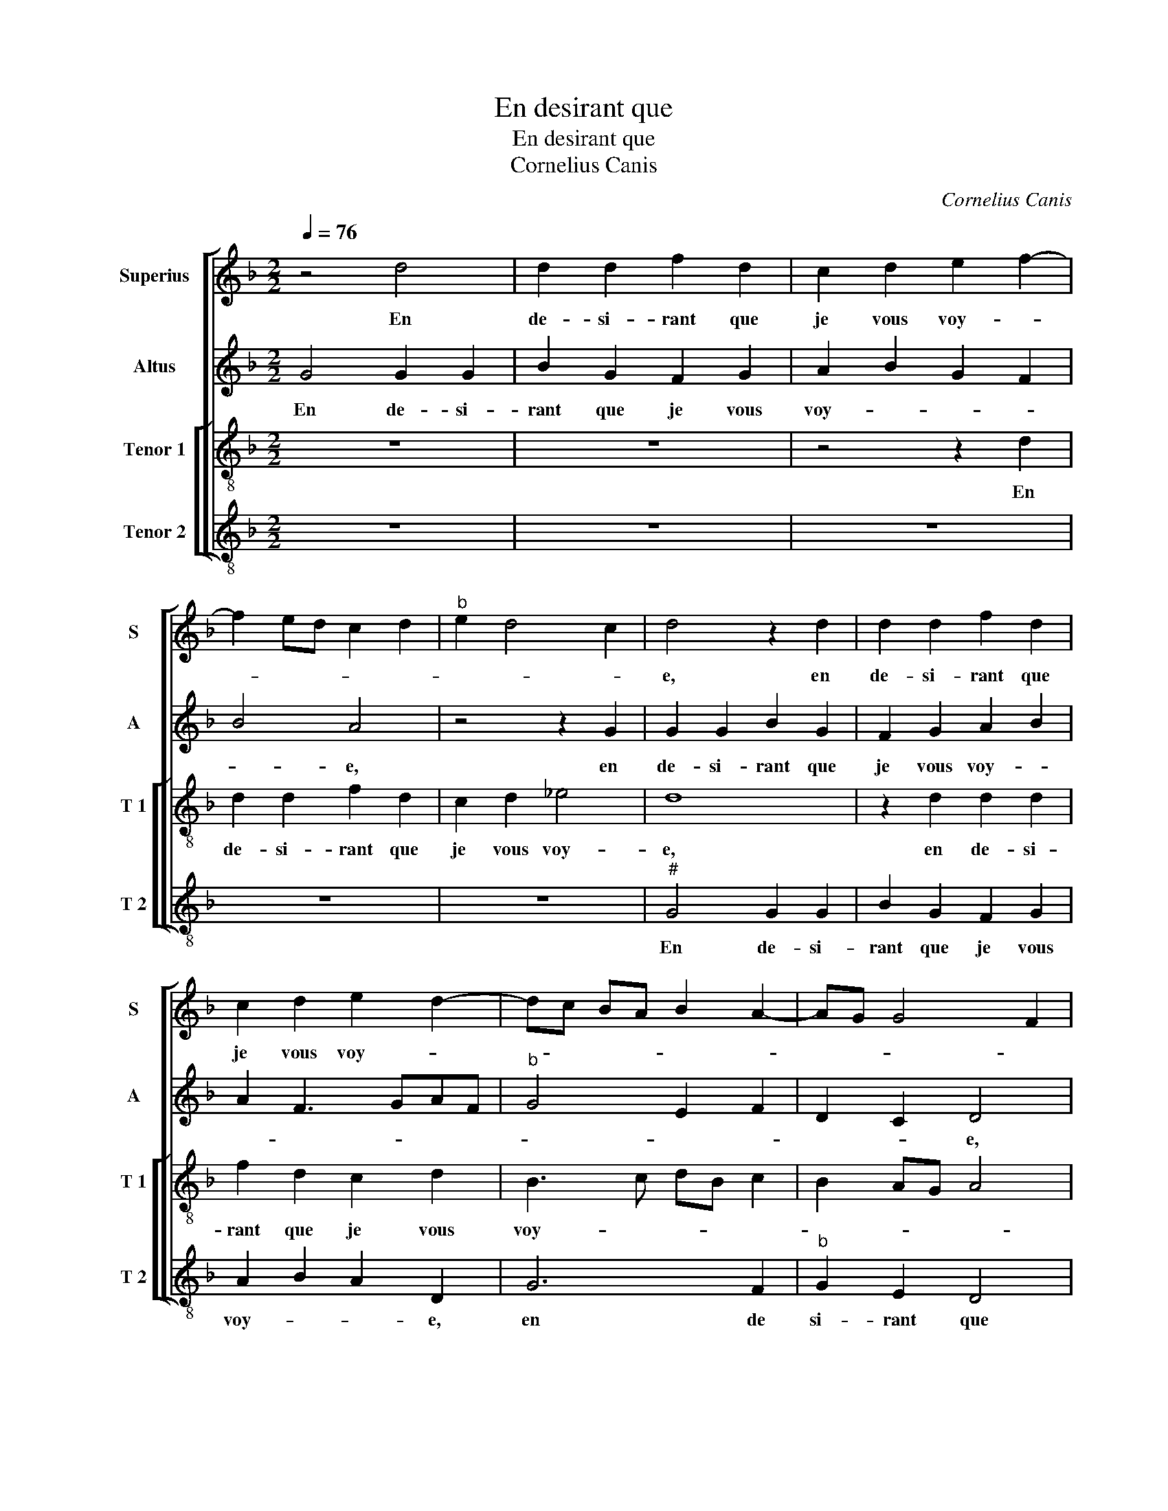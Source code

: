 X:1
T:En desirant que
T:En desirant que
T:Cornelius Canis
C:Cornelius Canis
%%score [ 1 2 [ 3 4 ] ]
L:1/8
Q:1/4=76
M:2/2
K:F
V:1 treble nm="Superius" snm="S"
V:2 treble nm="Altus" snm="A"
V:3 treble-8 nm="Tenor 1" snm="T 1"
V:4 treble-8 nm="Tenor 2" snm="T 2"
V:1
 z4 d4 | d2 d2 f2 d2 | c2 d2 e2 f2- | f2 ed c2 d2 |"^b" e2 d4 c2 | d4 z2 d2 | d2 d2 f2 d2 | %7
w: En|de- si- rant que|je vous voy- *|||e, en|de- si- rant que|
 c2 d2 e2 d2- | dc BA B2 A2- | AG G4 F2 | G4 z2 c2 | c2 B2 A2 G2 | B2 A2 G3 F/E/ | F2 G4 F2 | %14
w: je vous voy- *|||e, à|vo- stre'hon- neur et|mon plai- * * *||
 G2 B2 AB cA | B2 c3 A d2- | d2 c2 d4 | z2 d2 d2 c2 | B2 d2 c2 B2- | BA/G/ A2 B4- | B2 A2 G2 A2- | %21
w: sir, et mon _ _ _|_ plai- * *|* * sir,|qui se- roit|brief- ve- ment sans|_ _ _ _ men-||
 A2 GF G4 | F3 G A2 B2 | A3 B c2 d2- |"^#" d2 c2 d4 | z2 d2 d2 d2 | B3 A G2 c2- | cB AG F2 B2 | %28
w: |* * * tir|sans _ _ men-|* * tir,|s'il fust ce|que _ _ sou-|* * * * * hai-|
"^#" A2 G4 F2 | G4 z2 d2 | d2 d2 B3 A | G2 c3 B AG | F2 B2 A2 G2- |"^#" G2 F2 G4- | G8- | G8- | %36
w: te- * *|roye, s'il|fust ce que _|_ sou- * * *|* hai- * *|* te- roye.|_||
 G8- | G8 |] %38
w: ||
V:2
 G4 G2 G2 | B2 G2 F2 G2 | A2 B2 G2 F2 | B4 A4 | z4 z2 G2 | G2 G2 B2 G2 | F2 G2 A2 B2 | A2 F3 GAF | %8
w: En de- si-|rant que je vous|voy- * * *|* e,|en|de- si- rant que|je vous voy- *||
"^b" G4 E2 F2 | D2 C2 D4 | z2 G2 G2 F2 | E2 D2 F2 E2 | DEFD E2 F2 | C4 D2 F2 | E2 D2 E4 | %15
w: |* * e,|à vo- stre'hon-|neur et mon plai-||||
 D2 A4 G2 | A4 z2 A2 | A2 G2 F2 A2 | G2 F2 ED G2- | G2 F2 G2 G,/A,/B,/C/ | DE F2 B,2 A,G, | %21
w: |sir, qui|se- roit brief- ve-|ment sans men- * *||* * tir, qui se- *|
 A,2 B,2 G,4 | A,3 B, C2 D2 | A,2 A4 G2 | A4 F4- | F4 G2 G2 | G2 _E4 E2 | C2 F4 F2 |"^b" E2 C2 D4 | %29
w: roit brief- *|ve- * * ment|sans men- *|* tir,|_ s'il fust|ce que sou-|hai- * te-|roy- * *|
 B,8 | G2 G2 G2 _E2- | E2 _E2 C2 F2- | F2 F2 E2 C2 | D4 D2 D2- | D2 B,2 _E4 |"^b" D4 E2 C2 | %36
w: e,|s'il fust ce que|_ sou- hai- *|* te- roy- *|e, s'il fust|_ ce que|sou- hai- te-|
"^b" E6 DC | D8 |] %38
w: roy- * *|e,|
V:3
 z8 | z8 | z4 z2 d2 | d2 d2 f2 d2 | c2 d2 _e4 | d8 | z2 d2 d2 d2 | f2 d2 c2 d2 | B3 c dB c2 | %9
w: ||En|de- si- rant que|je vous voy-|e,|en de- si-|rant que je vous|voy- * * * *|
 B2 AG A4 | G4 z4 | z8 | z2 c2 c2 B2 | A2 G2 B2 A2 | G4 z2 g2 | g2 f2 e2 d2 | f2 e2 d4 | z8 | z8 | %19
w: |e,||à vo- stre'hon-|neur en mon plai-|sir, à|vo- stre'hon- neur et|mon plai- sir,|||
 d4 d2 d2 | B2 c2 _e2 d2 | c2 d4 c2 | d2 f2 e2 d2 | f4 e2 d2 | e4 d4 | z4 d2 d2 | d2 B2 c2 c2 | %27
w: qui se- roit|brief- ve- ment sans|men- * *|||* tir,|s'il fust|ce que sou- hai-|
 A2 d4 d2 | cB AG A4 | G8 | d2 d2 d2 B2 | c2 c2 A2 d2- | d2 d2 cB AG | A4 G2 B2- | Bc d3 c c2- | %35
w: * * te|roy- * * * *|e,|s'il fust ce que|sou- hai- * *|* te- roy- * * *|e, s'il fust|_ _ ce _ que|
 c2 B2 c2 G2 | c4 B4- | B8 |] %38
w: _ sou- hai- te-|roy- e.|_|
V:4
 z8 | z8 | z8 | z8 | z8 |"^#" G4 G2 G2 | B2 G2 F2 G2 | A2 B2 A2 D2 | G6 F2 |"^b" G2 E2 D4 | %10
w: |||||En de- si-|rant que je vous|voy- * * e,|en de|si- rant que|
 G2 B2 A4 | G4 z2 G2 | G2 F2 E2 D2 |"^b" F2 E2 D4 | z2 d2 d2 c2 | B2 A2 c2 B2 | A4 D4 | z8 | z8 | %19
w: je vous voy-|e, à|vo- stre'hon- neur et|mon plai- sir,|à vo- stre'hon-|neur et mon _|plai- sir|||
 z4 G4 | G2 F2 _E2 F2- |"^b""^b" F2 ED E4 | D2 D2 C2 B,C | DEFG A2 B2 | A4 D2 d2 | d2 d2 B3 A | %26
w: qui|se- roit brief- ve-|* * * ment|sans men- * * *||* tir, s'il|fust ce que _|
"^b" G2 G2 E2 C2 |"^b" F3 E D2 B,2 | C2 _E2 D4 | z2 d2 d2 d2 | B3 A G2 G2 |"^b" E2 C2 F3 E | %32
w: _ sou- hai- *|* * * te-|roy- * e.|s'il fust ce|que _ _ sou-|hai- * * *|
"^b" D2 B,2 C2 _E2 | D4 z2 G2 | G2 G2 _E2 C2 | G2 G2 C4 | G8- | G8 |] %38
w: * te roy- *|e s'il|fust ce que sou-|hai- te- roy-|e.|_|

